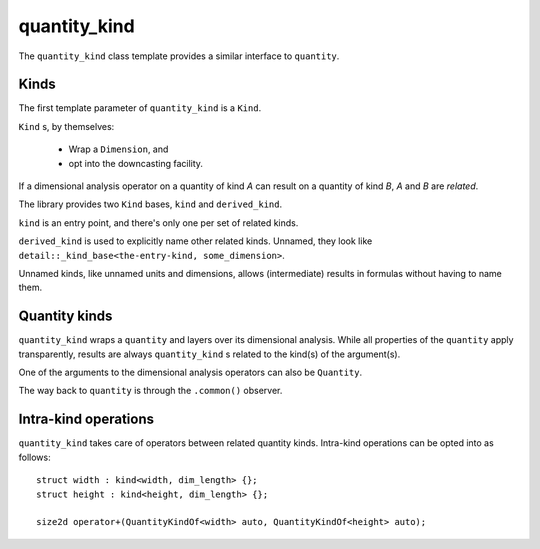 .. namespace:: units

quantity_kind
=============

The ``quantity_kind`` class template provides a similar interface to ``quantity``.

Kinds
-----

The first template parameter of ``quantity_kind`` is a ``Kind``.

``Kind`` s, by themselves:

    * Wrap a ``Dimension``, and
    * opt into the downcasting facility.

If a dimensional analysis operator on a quantity of kind *A*
can result on a quantity of kind *B*,
*A* and *B* are *related*.

The library provides two ``Kind`` bases, ``kind`` and ``derived_kind``.

``kind`` is an entry point, and there's only one per set of related kinds.

``derived_kind`` is used to explicitly name other related kinds.
Unnamed, they look like ``detail::_kind_base<the-entry-kind, some_dimension>``.

Unnamed kinds, like unnamed units and dimensions,
allows (intermediate) results in formulas without having to name them.

Quantity kinds
--------------

``quantity_kind`` wraps a ``quantity`` and layers over its dimensional analysis.
While all properties of the ``quantity`` apply transparently,
results are always ``quantity_kind`` s related to the kind(s) of the argument(s).

One of the arguments to the dimensional analysis operators can also be ``Quantity``.

The way back to ``quantity`` is through the ``.common()`` observer.

Intra-kind operations
---------------------

``quantity_kind`` takes care of operators between related quantity kinds.
Intra-kind operations can be opted into as follows::

    struct width : kind<width, dim_length> {};
    struct height : kind<height, dim_length> {};

    size2d operator+(QuantityKindOf<width> auto, QuantityKindOf<height> auto);
